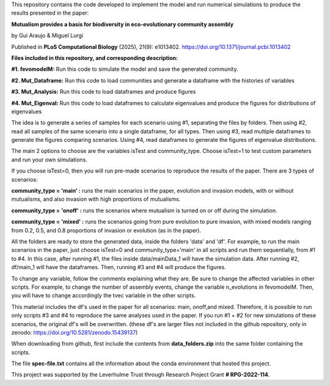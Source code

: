 This repository contains the code developed to implement the model and run numerical simulations to produce the results presented in the paper: 

**Mutualism provides a basis for biodiversity in eco-evolutionary community assembly**

by Gui Araujo & Miguel Lurgi

Published in **PLoS Computational Biology** (2025), 21(9): e1013402. https://doi.org/10.1371/journal.pcbi.1013402

**Files included in this repository, and corresponding description:**

**#1. fevomodelM:**
Run this code to simulate the model and save the generated community.

**#2. Mut_Dataframe:**
Run this code to load communities and generate a dataframe with the histories of variables

**#3. Mut_Analysis:**
Run this code to load dataframes and produce figures

**#4. Mut_Eigenval:**
Run this code to load dataframes to calculate eigenvalues and produce the figures for distributions of eigenvalues


The idea is to generate a series of samples for each scenario using #1, separating the files by folders. Then using #2, read all samples of the same scenario into a single dataframe, for all types. Then using #3, read multiple dataframes to generate the figures comparing scenarios. Using #4, read dataframes to generate the figures of eigenvalue distributions.

The main 2 options to choose are the variables isTest and community_type. Choose isTest=1 to test custom parameters and run your own simulations.

If you choose isTest=0, then you will run pre-made scenarios to reproduce the results of the paper. There are 3 types of scenarios:

**community_type = 'main' :** runs the main scenarios in the paper, evolution and invasion models, with or without mutualisms, and also invasion with high proportions of mutualisms.

**community_type = 'onoff' :** runs the scenarios where mutualism is turned on or off during the simulation.

**community_type = 'mixed' :** runs the scenarios going from pure evolution to pure invasion, with mixed models ranging from 0.2, 0.5, and 0.8 proportions of invasion or evolution (as in the paper).

All the folders are ready to store the generated data, inside the folders 'data' and 'df'. For example, to run the main scenarios in the paper, just choose isTest=0 and community_type='main' in all scripts and run them sequentially, from #1 to #4. In this case, after running #1, the files inside data/mainData_1 will have the simulation data. After running #2, df/main_1 will have the dataframes. Then, running #3 and #4 will produce the figures.

To change any variable, follow the comments explaining what they are. Be sure to change the affected variables in other scripts. For example, to change the number of assembly events, change the variable n_evolutions in fevomodelM. Then, you will have to change accordingly the tvec variable in the other scripts.

This material includes the df's used in the paper for all scenarios: main, onoff,and mixed. Therefore, it is possible to run only scripts #3 and #4 to reproduce the same analyses used in the paper. If you run #1 + #2 for new simulations of these scenarios, the original df's will be overwritten. (these df's are larger files not included in the github repository, only in zenodo:  https://doi.org/10.5281/zenodo.15439137)

When downloading from github, first include the contents from **data_folders.zip** into the same folder containing the scripts.

The file **spec-file.txt** contains all the information about the conda environment that hosted this project.


This project was supported by the Leverhulme Trust through Research Project Grant **\# RPG-2022-114**.






